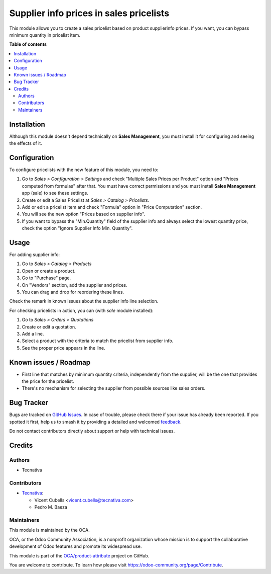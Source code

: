 ========================================
Supplier info prices in sales pricelists
========================================

.. 
   !!!!!!!!!!!!!!!!!!!!!!!!!!!!!!!!!!!!!!!!!!!!!!!!!!!!
   !! This file is generated by oca-gen-addon-readme !!
   !! changes will be overwritten.                   !!
   !!!!!!!!!!!!!!!!!!!!!!!!!!!!!!!!!!!!!!!!!!!!!!!!!!!!
   !! source digest: sha256:309a749762674dfdaad5be07c2fb99efbd67dcc1c516623a4c17e8d4fe86f447
   !!!!!!!!!!!!!!!!!!!!!!!!!!!!!!!!!!!!!!!!!!!!!!!!!!!!

.. |badge1| image:: https://img.shields.io/badge/maturity-Beta-yellow.png
    :target: https://odoo-community.org/page/development-status
    :alt: Beta
.. |badge2| image:: https://img.shields.io/badge/licence-AGPL--3-blue.png
    :target: http://www.gnu.org/licenses/agpl-3.0-standalone.html
    :alt: License: AGPL-3
.. |badge3| image:: https://img.shields.io/badge/github-OCA%2Fproduct--attribute-lightgray.png?logo=github
    :target: https://github.com/OCA/product-attribute/tree/11.0/product_pricelist_supplierinfo
    :alt: OCA/product-attribute
.. |badge4| image:: https://img.shields.io/badge/weblate-Translate%20me-F47D42.png
    :target: https://translation.odoo-community.org/projects/product-attribute-11-0/product-attribute-11-0-product_pricelist_supplierinfo
    :alt: Translate me on Weblate
.. |badge5| image:: https://img.shields.io/badge/runboat-Try%20me-875A7B.png
    :target: https://runboat.odoo-community.org/builds?repo=OCA/product-attribute&target_branch=11.0
    :alt: Try me on Runboat

|badge1| |badge2| |badge3| |badge4| |badge5|

This module allows you to create a sales pricelist based on product
supplierinfo prices. If you want, you can bypass minimum quantity in pricelist
item.

**Table of contents**

.. contents::
   :local:

Installation
============

Although this module doesn't depend technically on **Sales Management**, you
must install it for configuring and seeing the effects of it.

Configuration
=============

To configure pricelists with the new feature of this module, you need to:

#. Go to *Sales > Configuration > Settings* and check
   "Multiple Sales Prices per Product" option and
   "Prices computed from formulas" after that. You must have correct
   permissions and you must install **Sales Management** app (sale) to see
   these settings.
#. Create or edit a Sales Pricelist at *Sales > Catalog > Pricelists*.
#. Add or edit a pricelist item and check "Formula" option in
   "Price Computation" section.
#. You will see the new option "Prices based on supplier info".
#. If you want to bypass the "Min.Quantity" field of the supplier info and
   always select the lowest quantity price, check the option
   "Ignore Supplier Info Min. Quantity".

Usage
=====

For adding supplier info:

#. Go to *Sales > Catalog > Products*
#. Open or create a product.
#. Go to "Purchase" page.
#. On "Vendors" section, add the supplier and prices.
#. You can drag and drop for reordering these lines.

Check the remark in known issues about the supplier info line selection.

For checking pricelists in action, you can (with `sale` module installed):

#. Go to *Sales > Orders > Quotations*
#. Create or edit a quotation.
#. Add a line.
#. Select a product with the criteria to match the pricelist from supplier
   info.
#. See the proper price appears in the line.

Known issues / Roadmap
======================

* First line that matches by minimum quantity criteria, independently from the
  supplier, will be the one that provides the price for the pricelist.
* There's no mechanism for selecting the supplier from possible sources like
  sales orders.

Bug Tracker
===========

Bugs are tracked on `GitHub Issues <https://github.com/OCA/product-attribute/issues>`_.
In case of trouble, please check there if your issue has already been reported.
If you spotted it first, help us to smash it by providing a detailed and welcomed
`feedback <https://github.com/OCA/product-attribute/issues/new?body=module:%20product_pricelist_supplierinfo%0Aversion:%2011.0%0A%0A**Steps%20to%20reproduce**%0A-%20...%0A%0A**Current%20behavior**%0A%0A**Expected%20behavior**>`_.

Do not contact contributors directly about support or help with technical issues.

Credits
=======

Authors
~~~~~~~

* Tecnativa

Contributors
~~~~~~~~~~~~

* `Tecnativa <https://www.tecnativa.com/>`_:

  * Vicent Cubells <vicent.cubells@tecnativa.com>
  * Pedro M. Baeza

Maintainers
~~~~~~~~~~~

This module is maintained by the OCA.

.. image:: https://odoo-community.org/logo.png
   :alt: Odoo Community Association
   :target: https://odoo-community.org

OCA, or the Odoo Community Association, is a nonprofit organization whose
mission is to support the collaborative development of Odoo features and
promote its widespread use.

This module is part of the `OCA/product-attribute <https://github.com/OCA/product-attribute/tree/11.0/product_pricelist_supplierinfo>`_ project on GitHub.

You are welcome to contribute. To learn how please visit https://odoo-community.org/page/Contribute.
